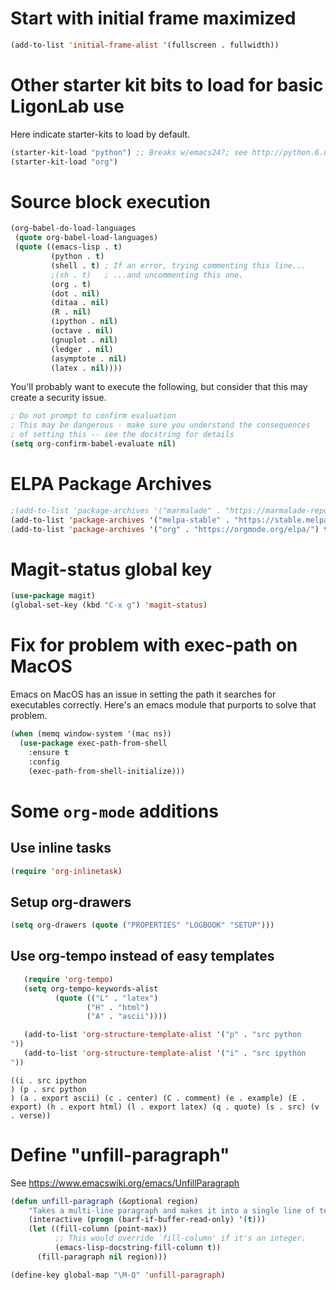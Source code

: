 #+PROPERTY: header-args:emacs-lisp :tangle yes

* Start with initial frame maximized
#+BEGIN_SRC emacs-lisp :tangle yes
(add-to-list 'initial-frame-alist '(fullscreen . fullwidth))
#+END_SRC

#+RESULTS:
: ((fullscreen . fullwidth) (fullscreen . maximized))

* Other starter kit bits to load for basic LigonLab use
  Here indicate starter-kits to load by default.
  #+begin_src emacs-lisp :tangle yes
  (starter-kit-load "python") ;; Breaks w/emacs24?; see http://python.6.n6.nabble.com/problem-with-byte-code-td2012559.html for possible work-around
  (starter-kit-load "org")
  #+end_src

* Source block execution
   #+begin_src emacs-lisp :tangle yes                                  
   (org-babel-do-load-languages                                        
    (quote org-babel-load-languages)                                   
    (quote ((emacs-lisp . t)                                           
            (python . t)                                               
            (shell . t) ; If an error, trying commenting this line...  
            ;(sh . t)   ; ...and uncommenting this one.                
            (org . t)                                                  
            (dot . nil)                                                
            (ditaa . nil)                                              
            (R . nil)                                                  
            (ipython . nil)                                            
            (octave . nil)                                             
            (gnuplot . nil)                                            
            (ledger . nil)                                             
            (asymptote . nil)                                          
            (latex . nil))))                                           
   #+end_src                                                           

   #+RESULTS:

   You'll probably want to execute the following, but consider that
   this may create a security issue.
   #+begin_src emacs-lisp :tangle yes
   ; Do not prompt to confirm evaluation
   ; This may be dangerous - make sure you understand the consequences
   ; of setting this -- see the docstring for details
   (setq org-confirm-babel-evaluate nil)
   #+end_src

   #+RESULTS:

* ELPA Package Archives
 #+BEGIN_SRC emacs-lisp :tangle no
 ;(add-to-list 'package-archives '("marmalade" . "https://marmalade-repo.org/packages/") t)
 (add-to-list 'package-archives '("melpa-stable" . "https://stable.melpa.org/packages/") t)
 (add-to-list 'package-archives '("org" . "https://orgmode.org/elpa/") t) ; Org-mode's
 #+END_SRC

 #+RESULTS:

* Magit-status global key
#+BEGIN_SRC emacs-lisp
(use-package magit)
(global-set-key (kbd "C-x g") 'magit-status)
#+END_SRC

#+RESULTS:
: magit-status

* Fix for problem with exec-path on MacOS
  Emacs on MacOS has an issue in setting the path it searches for
  executables correctly.  Here's an emacs module that purports to
  solve that problem.
#+BEGIN_SRC emacs-lisp :tangle yes
(when (memq window-system '(mac ns))
  (use-package exec-path-from-shell
    :ensure t
    :config
    (exec-path-from-shell-initialize)))
#+END_SRC

#+RESULTS:

* Some =org-mode= additions
** Use inline tasks
#+begin_src emacs-lisp
(require 'org-inlinetask)
#+end_src
** Setup org-drawers
#+begin_src emacs-lisp
(setq org-drawers (quote ("PROPERTIES" "LOGBOOK" "SETUP")))
#+end_src


** Use org-tempo instead of easy templates
   #+begin_src emacs-lisp
   (require 'org-tempo)
   (setq org-tempo-keywords-alist 
          (quote (("L" . "latex")
                 ("H" . "html")
                 ("A" . "ascii"))))

   (add-to-list 'org-structure-template-alist '("p" . "src python
"))
   (add-to-list 'org-structure-template-alist '("i" . "src ipython
"))
   #+end_src

   #+RESULTS:
   : ((i . src ipython
   : ) (p . src python
   : ) (a . export ascii) (c . center) (C . comment) (e . example) (E . export) (h . export html) (l . export latex) (q . quote) (s . src) (v . verse))



   #+end_src

* Define "unfill-paragraph"
  See https://www.emacswiki.org/emacs/UnfillParagraph
  #+begin_src emacs-lisp
  (defun unfill-paragraph (&optional region)
      "Takes a multi-line paragraph and makes it into a single line of text."
      (interactive (progn (barf-if-buffer-read-only) '(t)))
      (let ((fill-column (point-max))
            ;; This would override `fill-column' if it's an integer.
            (emacs-lisp-docstring-fill-column t))
        (fill-paragraph nil region)))

  (define-key global-map "\M-Q" 'unfill-paragraph)
  #+end_src

